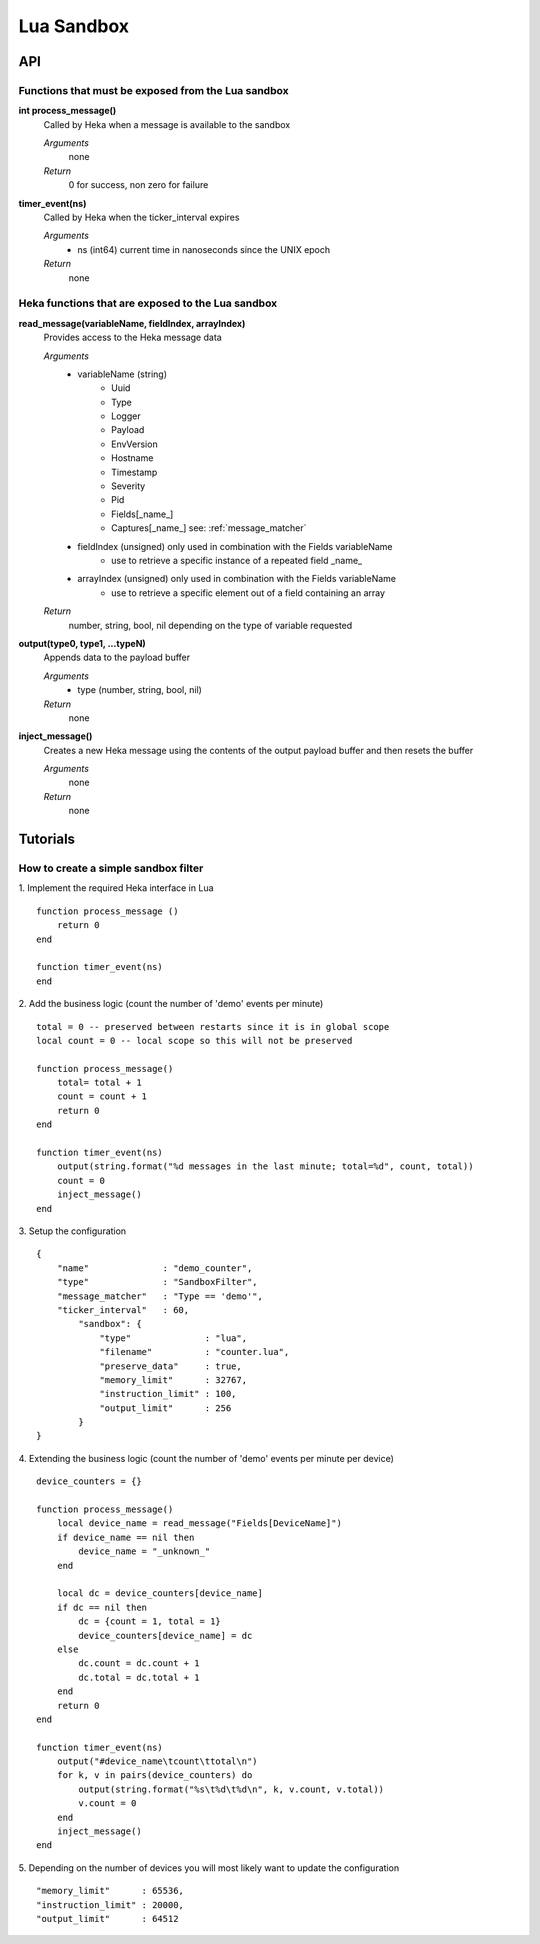 .. _lua:

===========
Lua Sandbox
===========

API
---

Functions that must be exposed from the Lua sandbox
~~~~~~~~~~~~~~~~~~~~~~~~~~~~~~~~~~~~~~~~~~~~~~~~~~~
**int process_message()**
    Called by Heka when a message is available to the sandbox

    *Arguments*
        none

    *Return*
        0 for success, non zero for failure

**timer_event(ns)**
    Called by Heka when the ticker_interval expires

    *Arguments*
        - ns (int64) current time in nanoseconds since the UNIX epoch

    *Return*
        none

Heka functions that are exposed to the Lua sandbox
~~~~~~~~~~~~~~~~~~~~~~~~~~~~~~~~~~~~~~~~~~~~~~~~~~
**read_message(variableName, fieldIndex, arrayIndex)**
    Provides access to the Heka message data

    *Arguments*
        - variableName (string)
            - Uuid
            - Type
            - Logger
            - Payload
            - EnvVersion
            - Hostname
            - Timestamp
            - Severity
            - Pid
            - Fields[_name_]
            - Captures[_name_] see: :ref:`message_matcher`
        - fieldIndex (unsigned) only used in combination with the Fields variableName
            - use to retrieve a specific instance of a repeated field _name_
        - arrayIndex (unsigned) only used in combination with the Fields variableName
            - use to retrieve a specific element out of a field containing an array

    *Return* 
        number, string, bool, nil depending on the type of variable requested

**output(type0, type1, ...typeN)**
    Appends data to the payload buffer

    *Arguments*
        - type (number, string, bool, nil)

    *Return* 
        none

**inject_message()**
    Creates a new Heka message using the contents of the output payload buffer
    and then resets the buffer

    *Arguments* 
        none

    *Return* 
        none


Tutorials
---------

How to create a simple sandbox filter
~~~~~~~~~~~~~~~~~~~~~~~~~~~~~~~~~~~~~
1. Implement the required Heka interface in Lua
::

    function process_message ()
        return 0
    end

    function timer_event(ns)
    end

2. Add the business logic (count the number of 'demo' events per minute)
::

    total = 0 -- preserved between restarts since it is in global scope
    local count = 0 -- local scope so this will not be preserved

    function process_message()
        total= total + 1
        count = count + 1
        return 0
    end

    function timer_event(ns)
        output(string.format("%d messages in the last minute; total=%d", count, total))
        count = 0
        inject_message()
    end

3. Setup the configuration
::

    {
        "name"              : "demo_counter",
        "type"              : "SandboxFilter",
        "message_matcher"   : "Type == 'demo'",
        "ticker_interval"   : 60,
            "sandbox": {
                "type"              : "lua",
                "filename"          : "counter.lua",
                "preserve_data"     : true,
                "memory_limit"      : 32767,
                "instruction_limit" : 100,
                "output_limit"      : 256
            }
    }

4. Extending the business logic (count the number of 'demo' events per minute 
per device)
::

    device_counters = {}

    function process_message()
        local device_name = read_message("Fields[DeviceName]")
        if device_name == nil then
            device_name = "_unknown_"
        end

        local dc = device_counters[device_name]
        if dc == nil then
            dc = {count = 1, total = 1}
            device_counters[device_name] = dc
        else
            dc.count = dc.count + 1
            dc.total = dc.total + 1
        end
        return 0
    end

    function timer_event(ns)
        output("#device_name\tcount\ttotal\n")
        for k, v in pairs(device_counters) do
            output(string.format("%s\t%d\t%d\n", k, v.count, v.total))
            v.count = 0
        end
        inject_message()
    end

5. Depending on the number of devices you will most likely want to update the configuration
::

    "memory_limit"      : 65536,
    "instruction_limit" : 20000,
    "output_limit"      : 64512

.. seealso:: `Lua Reference Manual <http://www.lua.org/manual/5.1/>`_


